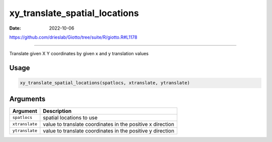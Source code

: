 ==============================
xy_translate_spatial_locations
==============================

:Date: 2022-10-06

https://github.com/drieslab/Giotto/tree/suite/R/giotto.R#L1178

===========

Translate given X Y coordinates by given x and y translation values

Usage
=====

.. code:: r

   xy_translate_spatial_locations(spatlocs, xtranslate, ytranslate)

Arguments
=========

+-------------------------------+--------------------------------------+
| Argument                      | Description                          |
+===============================+======================================+
| ``spatlocs``                  | spatial locations to use             |
+-------------------------------+--------------------------------------+
| ``xtranslate``                | value to translate coordinates in    |
|                               | the positive x direction             |
+-------------------------------+--------------------------------------+
| ``ytranslate``                | value to translate coordinates in    |
|                               | the positive y direction             |
+-------------------------------+--------------------------------------+
